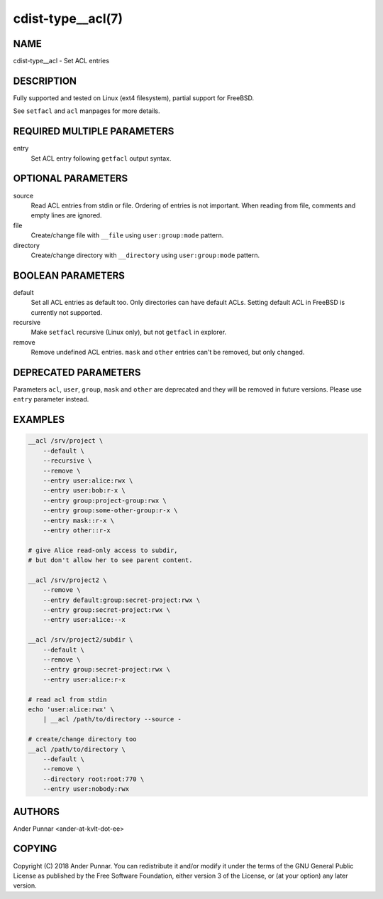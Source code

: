 cdist-type__acl(7)
==================

NAME
----
cdist-type__acl - Set ACL entries


DESCRIPTION
-----------
Fully supported and tested on Linux (ext4 filesystem), partial support for FreeBSD.

See ``setfacl`` and ``acl`` manpages for more details.


REQUIRED MULTIPLE PARAMETERS
----------------------------
entry
   Set ACL entry following ``getfacl`` output syntax.


OPTIONAL PARAMETERS
-------------------
source
   Read ACL entries from stdin or file.
   Ordering of entries is not important.
   When reading from file, comments and empty lines are ignored.

file
   Create/change file with ``__file`` using ``user:group:mode`` pattern.

directory
   Create/change directory with ``__directory`` using ``user:group:mode`` pattern.


BOOLEAN PARAMETERS
------------------
default
   Set all ACL entries as default too.
   Only directories can have default ACLs.
   Setting default ACL in FreeBSD is currently not supported.

recursive
   Make ``setfacl`` recursive (Linux only), but not ``getfacl`` in explorer.

remove
   Remove undefined ACL entries.
   ``mask`` and ``other`` entries can't be removed, but only changed.


DEPRECATED PARAMETERS
---------------------
Parameters ``acl``, ``user``, ``group``, ``mask`` and ``other`` are deprecated and they
will be removed in future versions. Please use ``entry`` parameter instead.


EXAMPLES
--------

.. code-block:: sh

    __acl /srv/project \
        --default \
        --recursive \
        --remove \
        --entry user:alice:rwx \
        --entry user:bob:r-x \
        --entry group:project-group:rwx \
        --entry group:some-other-group:r-x \
        --entry mask::r-x \
        --entry other::r-x

    # give Alice read-only access to subdir,
    # but don't allow her to see parent content.

    __acl /srv/project2 \
        --remove \
        --entry default:group:secret-project:rwx \
        --entry group:secret-project:rwx \
        --entry user:alice:--x

    __acl /srv/project2/subdir \
        --default \
        --remove \
        --entry group:secret-project:rwx \
        --entry user:alice:r-x

    # read acl from stdin
    echo 'user:alice:rwx' \
        | __acl /path/to/directory --source -

    # create/change directory too
    __acl /path/to/directory \
        --default \
        --remove \
        --directory root:root:770 \
        --entry user:nobody:rwx


AUTHORS
-------
Ander Punnar <ander-at-kvlt-dot-ee>


COPYING
-------
Copyright \(C) 2018 Ander Punnar. You can redistribute it
and/or modify it under the terms of the GNU General Public License as
published by the Free Software Foundation, either version 3 of the
License, or (at your option) any later version.
